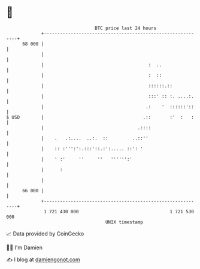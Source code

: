 * 👋

#+begin_example
                                    BTC price last 24 hours                    
                +------------------------------------------------------------+ 
         68 000 |                                                            | 
                |                                                            | 
                |                                       :  ..                | 
                |                                       :  ::                | 
                |                                       ::::::.::            | 
                |                                       :::' :: :. ....:.    | 
                |                                      .:    '  ::::::'::    | 
   $ USD        |                                     .::       :'  :   :    | 
                |                                   .::::                    | 
                |    .   .:....  ..:.  ::         ..::''                     | 
                |    :: :''':':.:::'::.:':..... ::': '                       | 
                |    ' :'     ''     ''   '''''':'                           | 
                |      :                                                     | 
                |                                                            | 
         66 000 |                                                            | 
                +------------------------------------------------------------+ 
                 1 721 430 000                                  1 721 530 000  
                                        UNIX timestamp                         
#+end_example
📈 Data provided by CoinGecko

🧑‍💻 I'm Damien

✍️ I blog at [[https://www.damiengonot.com][damiengonot.com]]
